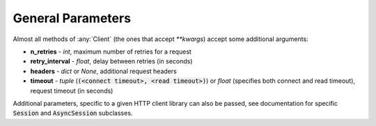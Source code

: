 General Parameters
==================

Almost all methods of :any:`Client` (the ones that accept `**kwargs`) accept some additional arguments:

* **n_retries** - `int`, maximum number of retries for a request
* **retry_interval** - `float`, delay between retries (in seconds)
* **headers** - `dict` or `None`, additional request headers
* **timeout** - `tuple` (:code:`(<connect timeout>, <read timeout>)`) or `float` (specifies both connect and read timeout), request timeout (in seconds)

Additional parameters, specific to a given HTTP client library can also be passed,
see documentation for specific :code:`Session` and :code:`AsyncSession` subclasses.
